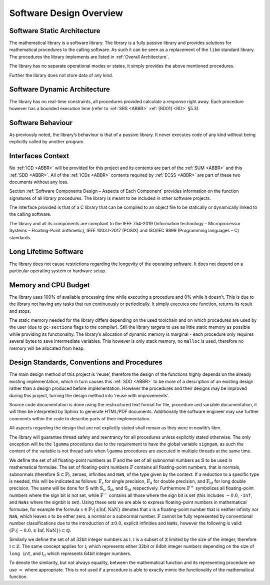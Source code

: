 Software Design Overview
========================

Software Static Architecture
----------------------------

.. raw:: html

   <!--
   a. The SDD shall describe the architecture of the software item, as well as the main relationship with the major components identified.
   b. The SDD shall also describe any system state or mode in which the software operates.
   c. The SDD shall describe the separated mission and configuration data.
       NOTE: Data can be classified in the following categories:
           * data resulting from the mission analysis and which thus vary from one mission to another;
           * reference data which are specific to a family of software product;
           * reference data which never change;
           * data depending only on the specific mission requirements (e.g. calibration of sensors);
           * data required for the software operation which only vary the higher level system design (in which is embedded the software) is changed;
   -->

The mathematical library is a software library. The library is a fully passive library and provides solutions for mathematical procedures to the calling software. As such it can be seen as a replacement of the
``libm`` standard library. The procedures the library implements are listed in :ref:`Overall Architecture`.

The library has no separate operational modes or states, it simply provides the above mentioned procedures.

Further the library does not store data of any kind.

Software Dynamic Architecture
-----------------------------

.. raw:: html

   <!--
   a. The SDD shall describe the design choices to cope with the real time constraints (e.g. selection and description of the computational model).
   -->

The library has no real-time constraints, all procedures provided calculate a response right away. Each procedure however has a bounded execution time (refer to :ref:`SRS <ABBR>` :ref:`[RD01] <RD>` §5.3).

Software Behaviour
------------------

As previously noted, the library’s behaviour is that of a passive library. It never executes code of any kind without being explicitly called by another program.

Interfaces Context
------------------

.. raw:: html

   <!--
   a. The SDD shall identify all the external interfaces or refer to the ICD.
   b. The description in <4.4>a. should be based on system block diagram or context diagram to illustrate the relationship between this system and other systems.
   -->

No :ref:`ICD <ABBR>` will be provided for this project and its contents are part of the :ref:`SUM <ABBR>` and this :ref:`SDD <ABBR>`. All of the :ref:`ICDs <ABBR>` contents required by :ref:`ECSS <ABBR>` are part of these two documents without any loss.

Section :ref:`Software Components Design – Aspects of Each Component` provides information on the function signatures of all library procedures. The library is meant to be included in other software projects.

The interface provided is that of a C library that can be compiled to an object file to be statically or dynamically linked to the calling software.

The library and all its components are compliant to the IEEE 754-2019 (Information technology – Microprocessor Systems – Floating-Point arithmetic), IEEE 1003.1-2017 (POSIX) and ISO/IEC 9899 (Programming languages – C) standards.

Long Lifetime Software
----------------------

.. raw:: html

   <!--
   a. The SDD shall describe the design choices to cope with the long planned lifetime of the software, in particular minimum dependency on the operating system and the hardware to improve portability.
   -->

The library does not cause restrictions regarding the longevity of the operating software. It does not depend on a particular operating system or hardware setup.

Memory and CPU Budget
---------------------

.. raw:: html

   <!--
   a. The SDD shall document and summarize the allocation of memory and processing time to the software components.
   -->

The library uses 100% of available processing time while executing a procedure and 0% while it doesn’t. This is due to the library not having any tasks that run continuously or periodically. It simply executes one function, returns its result and stops.

The static memory needed for the library differs depending on the used toolchain and on which procedures are used by the user (due to ``gc-sections`` flags to the compiler). Still the library targets to use
as little static memory as possible while providing its functionality. The library’s allocation of dynamic memory is marginal - each procedure only requires several bytes to save intermediate variables. This however
is only stack memory, no ``malloc`` is used, therefore no memory will be allocated from heap.

Design Standards, Conventions and Procedures
--------------------------------------------

.. raw:: html

   <!--
   a. The SDD shall summarize (or reference in the SDP) the software methods adopted for the architectural and the detailed design.
       NOTE: A design method offers often the following characteristics:
           * decomposition of the software architecture in design objects having integral parts that communicate with each other and with the outside environment
           * explicit recognition of typical activities of real‐time systems (i.e. cyclic and sporadic threads, protected resources)
           * integration of appropriate scheduling paradigms with the design process
           * explicit definition of the application timing requirements for each activity
           * static verification of processor allocation, schedulability and timing analysis
           * consistent code generation
   b. The following information shall be summarized:
       1. software architectural design method;
       2. software detailed design method;
       3. code documentation standards;
       4. naming conventions;
       5. programming standards;
       6. intended list of reuse components
       7. main design trade‐off.
   -->

The main design method of this project is ‘reuse’, therefore the design of the functions highly depends on the already existing implementation, which in turn causes this :ref:`SDD <ABBR>` to be more of a description of an existing design rather than a design produced before implementation. However the procedures and their designs may be improved during this project, turning the design method into ‘reuse with improvements’.

Source code documentation is done using the restructured text format for file, procedure and variable documentation, it will then be interpreted by Sphinx to generate HTML/PDF documents. Additionally the software engineer may use further comments within the code to describe parts of their implementation.

All aspects regarding the design that are not explicitly stated shall remain as they were in newlib’s libm.

The library will guarantee thread safety and reentrancy for all procedures unless explicitly stated otherwise. The only exception will be the ``lgamma`` procedures due to the requirement to have the global variable ``signgam``, as such the content of the variable is not thread safe when ``lgamma`` procedures are executed in multiple threads at the same time.

We define the set of all floating-point numbers as :math:`\mathbb{F}` and the set of all subnormal numbers as :math:`\mathbb{S}` to be used in mathematical formulae. The set of floating-point numbers :math:`\mathbb{F}` contains all floating-point numbers, that is normals, subnormals (therefore :math:`\mathbb{S} \subset \mathbb{F}`), zeroes, infinities and ``NaN``, of the type given by the context. If a reduction to a specific type is needed, this will be indicated as follows: :math:`\mathbb{F}_s` for single precision, :math:`\mathbb{F}_d` for double precision, and :math:`\mathbb{F}_{ld}` for long double precision. The same will be done for :math:`\mathbb{S}` with :math:`\mathbb{S}_s`, :math:`\mathbb{S}_d`, and :math:`\mathbb{S}_{ld}` respectively. Furthermore :math:`\mathbb{F}^{+}` symbolizes all floating-point numbers where the sign bit is not set, while :math:`\mathbb{F}^{-}` contains all those where the sign bit is set (this includes :math:`-0.0`, ``-Inf``, and ``NaNs`` where the signbit is set). Using these sets we are able to express floating-point numbers in mathematical formulae, for example the formula :math:`x \in \mathbb{F} \setminus \left \{ \pm \text{Inf}, \text{NaN} \right \}` denotes that `x` is a floating-point number that is neither infinity nor ``NaN``, which leaves `x` to be either zero, a normal or a subnormal number. :math:`\mathbb{F}` cannot be fully represented by conventional number classifications due to the introduction of :math:`\pm 0.0`, explicit infinities and ``NaNs``, however the following is valid: :math:`(\mathbb{F} \setminus \left \{ -0.0, \pm \text{Inf}, \text{NaN} \right \}) \subset \mathbb{Q}`.

Similarly we define the set of all 32bit integer numbers as :math:`\mathbb{I}`. :math:`\mathbb{I}` is a subset of :math:`\mathbb{Z}` limited by the size of the integer, therefore :math:`\mathbb{I} \subset \mathbb{Z}`. The same concept applies for :math:`\mathbb{I}_{l}` which represents either 32bit or 64bit integer numbers depending on the size of ``long int``, and :math:`\mathbb{I}_{ll}` which represents 64bit integer numbers.

To denote the similarity, but not always equality, between the mathematical function and its representing procedure we use :math:`\approx` where appropriate. This is not used if a procedure is able to exactly mimic the functionality of the mathematical function.
